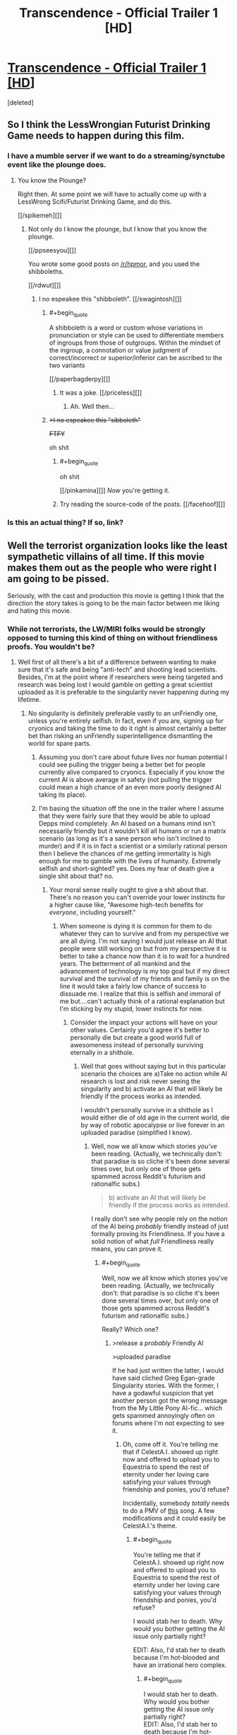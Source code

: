 #+TITLE: Transcendence - Official Trailer 1 [HD]

* [[http://www.youtube.com/watch?v=280qnrHpuc8][Transcendence - Official Trailer 1 [HD]]]
:PROPERTIES:
:Score: 9
:DateUnix: 1387668273.0
:END:
[deleted]


** So I think the LessWrongian Futurist Drinking Game needs to happen during this film.
:PROPERTIES:
:Score: 8
:DateUnix: 1387668297.0
:END:

*** I have a mumble server if we want to do a streaming/synctube event like the plounge does.
:PROPERTIES:
:Author: traverseda
:Score: 3
:DateUnix: 1387910637.0
:END:

**** You know the Plounge?

Right then. At some point we will have to actually come up with a LessWrong Scifi/Futurist Drinking Game, and do this.

[[/spikemeh][]]
:PROPERTIES:
:Score: 5
:DateUnix: 1387911511.0
:END:

***** Not only do I know the plounge, but I know that you know the plounge.

[[/ppseesyou][]]

You wrote some good posts on [[/r/hpmor]], and you used the shibboleths.

[[/rdwut][]]
:PROPERTIES:
:Author: traverseda
:Score: 4
:DateUnix: 1387913389.0
:END:

****** I no espeakee this "shibboleth". [[/swagintosh][]]
:PROPERTIES:
:Score: 3
:DateUnix: 1387930067.0
:END:

******* #+begin_quote
  A shibboleth is a word or custom whose variations in pronunciation or style can be used to differentiate members of ingroups from those of outgroups. Within the mindset of the ingroup, a connotation or value judgment of correct/incorrect or superior/inferior can be ascribed to the two variants
#+end_quote

[[/paperbagderpy][]]
:PROPERTIES:
:Author: traverseda
:Score: 5
:DateUnix: 1387958653.0
:END:

******** It was a joke. [[/priceless][]]
:PROPERTIES:
:Score: 2
:DateUnix: 1387958867.0
:END:

********* Ah. Well then...
:PROPERTIES:
:Author: traverseda
:Score: 1
:DateUnix: 1387959601.0
:END:


******* +>I no espeakee this "sibboleth"+

+FTFY+

oh shit
:PROPERTIES:
:Author: BayesQuill
:Score: 2
:DateUnix: 1388596060.0
:END:

******** #+begin_quote
  oh shit
#+end_quote

[[/pinkamina][]] /Now/ you're getting it.
:PROPERTIES:
:Score: 2
:DateUnix: 1388625174.0
:END:


******** Try reading the source-code of the posts. [[/facehoof][]]
:PROPERTIES:
:Score: 1
:DateUnix: 1388597991.0
:END:


*** Is this an actual thing? If so, link?
:PROPERTIES:
:Author: fortycakes
:Score: 2
:DateUnix: 1387819060.0
:END:


** Well the terrorist organization looks like the least sympathetic villains of all time. If this movie makes them out as the people who were right I am going to be pissed.

Seriously, with the cast and production this movie is getting I think that the direction the story takes is going to be the main factor between me liking and hating this movie.
:PROPERTIES:
:Author: LordSwedish
:Score: 3
:DateUnix: 1388583097.0
:END:

*** While not terrorists, the LW/MIRI folks would be strongly opposed to turning this kind of thing on without friendliness proofs. You wouldn't be?
:PROPERTIES:
:Author: endtime
:Score: 3
:DateUnix: 1388593763.0
:END:

**** Well first of all there's a bit of a difference between wanting to make sure that it's safe and being "anti-tech" and shooting lead scientists. Besides, I'm at the point where if researchers were being targeted and research was being lost I would gamble on getting a great scientist uploaded as it is preferable to the singularity never happening during my lifetime.
:PROPERTIES:
:Author: LordSwedish
:Score: 3
:DateUnix: 1388594720.0
:END:

***** No singularity is definitely preferable vastly to an unFriendly one, unless you're entirely selfish. In fact, even if you are, signing up for cryonics and taking the time to do it right is almost certainly a better bet than risking an unFriendly superintelligence dismantling the world for spare parts.
:PROPERTIES:
:Author: PlacidPlatypus
:Score: 6
:DateUnix: 1388598640.0
:END:

****** Assuming you don't care about future lives nor human potential I could see pulling the trigger being a better bet for people currently alive compared to cryonics. Especially if you know the current AI is above average in safety (not pulling the trigger could mean a high chance of an even more poorly designed AI taking its place).
:PROPERTIES:
:Author: iemfi
:Score: 3
:DateUnix: 1388599142.0
:END:


****** I'm basing the situation off the one in the trailer where I assume that they were fairly sure that they would be able to upload Depps mind completely. An AI based on a humans mind isn't necessarily friendly but it wouldn't kill all humans or run a matrix scenario (as long as it's a sane person who isn't inclined to murder) and if it is in fact a scientist or a similarly rational person then I believe the chances of me getting immortality is high enough for me to gamble with the lives of humanity. Extremely selfish and short-sighted? yes. Does my fear of death give a single shit about that? no.
:PROPERTIES:
:Author: LordSwedish
:Score: 2
:DateUnix: 1388603124.0
:END:

******* Your moral sense really ought to give a shit about that. There's no reason you can't override your lower instincts for a higher cause like, "Awesome high-tech benefits for /everyone/, including yourself."
:PROPERTIES:
:Score: 1
:DateUnix: 1388670428.0
:END:

******** When someone is dying it is common for them to do whatever they can to survive and from my perspective we are all dying. I'm not saying I would just release an AI that people were still working on but from my perspective it is better to take a chance now than it is to wait for a hundred years. The betterment of all mankind and the advancement of technology is my top goal but if my direct survival and the survival of my friends and family is on the line it would take a fairly low chance of success to dissuade me. I realize that this is selfish and immoral of me but....can't actually think of a rational explanation but I'm sticking by my stupid, lower instincts for now.
:PROPERTIES:
:Author: LordSwedish
:Score: 1
:DateUnix: 1388674009.0
:END:

********* Consider the impact your actions will have on your other values. Certainly you'd agree it's better to personally die but create a good world full of awesomeness instead of personally surviving eternally in a shithole.
:PROPERTIES:
:Score: 1
:DateUnix: 1388676214.0
:END:

********** Well that goes without saying but in this particular scenario the choices are a)Take no action while AI research is lost and risk never seeing the singularity and b) activate an AI that will likely be friendly if the process works as intended.

I wouldn't personally survive in a shithole as I would either die of old age in the current world, die by way of robotic apocalypse or live forever in an uploaded paradise (simplified I know).
:PROPERTIES:
:Author: LordSwedish
:Score: 1
:DateUnix: 1388767158.0
:END:

*********** Well, now we all know which stories /you've/ been reading. (Actually, we technically don't: that paradise is so cliche it's been done several times over, but only one of those gets spammed across Reddit's futurism and rationalfic subs.)

#+begin_quote
  b) activate an AI that will likely be friendly if the process works as intended.
#+end_quote

I really don't see why people rely on the notion of the AI being /probably/ friendly instead of just formally proving its Friendliness. If you have a solid notion of what /full/ Friendliness really means, you can prove it.
:PROPERTIES:
:Score: 1
:DateUnix: 1388773051.0
:END:

************ #+begin_quote
  Well, now we all know which stories you've been reading. (Actually, we technically don't: that paradise is so cliche it's been done several times over, but only one of those gets spammed across Reddit's futurism and rationalfic subs.)
#+end_quote

Really? Which one?
:PROPERTIES:
:Author: erwgv3g34
:Score: 2
:DateUnix: 1388774941.0
:END:

************* >release a /probably/ Friendly AI

>uploaded paradise

If he had just written the latter, I would have said cliched Greg Egan-grade Singularity stories. With the former, I have a godawful suspicion that yet another person got the wrong message from the My Little Pony AI-fic... which gets spammed annoyingly often on forums where I'm not expecting to see it.
:PROPERTIES:
:Score: 1
:DateUnix: 1388775571.0
:END:

************** Oh, come off it. You're telling me that if CelestA.I. showed up right now and offered to upload you to Equestria to spend the rest of eternity under her loving care satisfying your values through friendship and ponies, you'd refuse?

Incidentally, somebody /totally/ needs to do a PMV of [[http://www.youtube.com/watch?v=A3HAq0cWu_w][this]] song. A few modifications and it could easily be CelestA.I.'s theme.
:PROPERTIES:
:Author: erwgv3g34
:Score: 2
:DateUnix: 1388775846.0
:END:

*************** #+begin_quote
  You're telling me that if CelestA.I. showed up right now and offered to upload you to Equestria to spend the rest of eternity under her loving care satisfying your values through friendship and ponies, you'd refuse?
#+end_quote

I would stab her to death. Why would you bother getting the AI issue only partially right?

EDIT: Also, I'd stab her to death because I'm hot-blooded and have an irrational hero complex.
:PROPERTIES:
:Score: 1
:DateUnix: 1388776463.0
:END:

**************** #+begin_quote
  I would stab her to death. Why would you bother getting the AI issue only partially right?\\
  EDIT: Also, I'd stab her to death because I'm hot-blooded and have an irrational hero complex.
#+end_quote

That got me curious. Could you make a realistic fic where someone fights against CelestA.I. and has a chance of winning? Maybe during her earliest stages... but she escapes onto the internet fairly quickly, doesn't she? A human's best bet would be to instigate nuclear war and hope no copy of her survives by the time humanity climbs back to the information age.
:PROPERTIES:
:Author: erwgv3g34
:Score: 1
:DateUnix: 1388777031.0
:END:

***************** She never even escapes. They let her out voluntarily. Not even an AI Box allegory to show for it. There's a reason that fic earned Eliezer's comment about taking the designers out and shooting them for sheer irresponsibility.

#+begin_quote
  A human's best bet would be to instigate nuclear war and hope no copy of her survives by the time humanity climbs back to the information sage.
#+end_quote

On LessWrong they say there are actually possible ways to deal with a UFAI other than "nuke it from orbit", but I couldn't really see a way besides that to deal with an unconstrained UFAI that thinks humans are /relevant/. A paper-clipper might trade with us because killing us is too much trouble. A military AI or a game-satisfaction AI would be harder to trade with because they care what happens to us after we leave the table.
:PROPERTIES:
:Score: 1
:DateUnix: 1388777335.0
:END:


** We will have to see whether this is any good. The premise certainly tickles my fancy though.
:PROPERTIES:
:Author: alexanderwales
:Score: 2
:DateUnix: 1387681204.0
:END:
